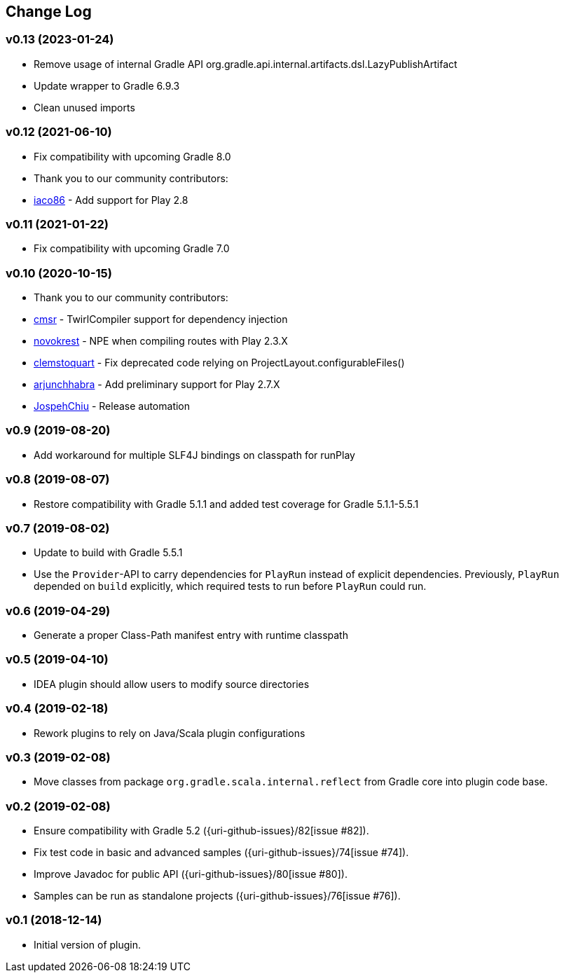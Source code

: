 == Change Log

[discrete]
=== v0.13 (2023-01-24)
* Remove usage of internal Gradle API org.gradle.api.internal.artifacts.dsl.LazyPublishArtifact
* Update wrapper to Gradle 6.9.3
* Clean unused imports

[discrete]
=== v0.12 (2021-06-10)

* Fix compatibility with upcoming Gradle 8.0
* Thank you to our community contributors:
* https://github.com/iaco86[iaco86] - Add support for Play 2.8

[discrete]
=== v0.11 (2021-01-22)

* Fix compatibility with upcoming Gradle 7.0

[discrete]
=== v0.10 (2020-10-15)

* Thank you to our community contributors:
* https://github.com/cmsr[cmsr] - TwirlCompiler support for dependency injection
* https://github.com/novokrest[novokrest] - NPE when compiling routes with Play 2.3.X 
* https://github.com/clemstoquart[clemstoquart] - Fix deprecated code relying on ProjectLayout.configurableFiles()
* https://github.com/arjunchhabra[arjunchhabra] - Add preliminary support for Play 2.7.X
* https://github.com/JospehChiu[JospehChiu] - Release automation

[discrete]
=== v0.9 (2019-08-20)

* Add workaround for multiple SLF4J bindings on classpath for runPlay 

[discrete]
=== v0.8 (2019-08-07)

* Restore compatibility with Gradle 5.1.1 and added test coverage for Gradle 5.1.1-5.5.1

[discrete]
=== v0.7 (2019-08-02)

* Update to build with Gradle 5.5.1
* Use the `Provider`-API to carry dependencies for `PlayRun` instead of explicit dependencies.  Previously, `PlayRun` depended on `build` explicitly, which required tests to run before `PlayRun` could run.

[discrete]
=== v0.6 (2019-04-29)

* Generate a proper Class-Path manifest entry with runtime classpath

[discrete]
=== v0.5 (2019-04-10)

* IDEA plugin should allow users to modify source directories

[discrete]
=== v0.4 (2019-02-18)

* Rework plugins to rely on Java/Scala plugin configurations

[discrete]
=== v0.3 (2019-02-08)

* Move classes from package `org.gradle.scala.internal.reflect` from Gradle core into plugin code base.

[discrete]
=== v0.2 (2019-02-08)

* Ensure compatibility with Gradle 5.2 ({uri-github-issues}/82[issue #82]).
* Fix test code in basic and advanced samples ({uri-github-issues}/74[issue #74]).
* Improve Javadoc for public API ({uri-github-issues}/80[issue #80]).
* Samples can be run as standalone projects ({uri-github-issues}/76[issue #76]).

[discrete]
=== v0.1 (2018-12-14)

* Initial version of plugin.
